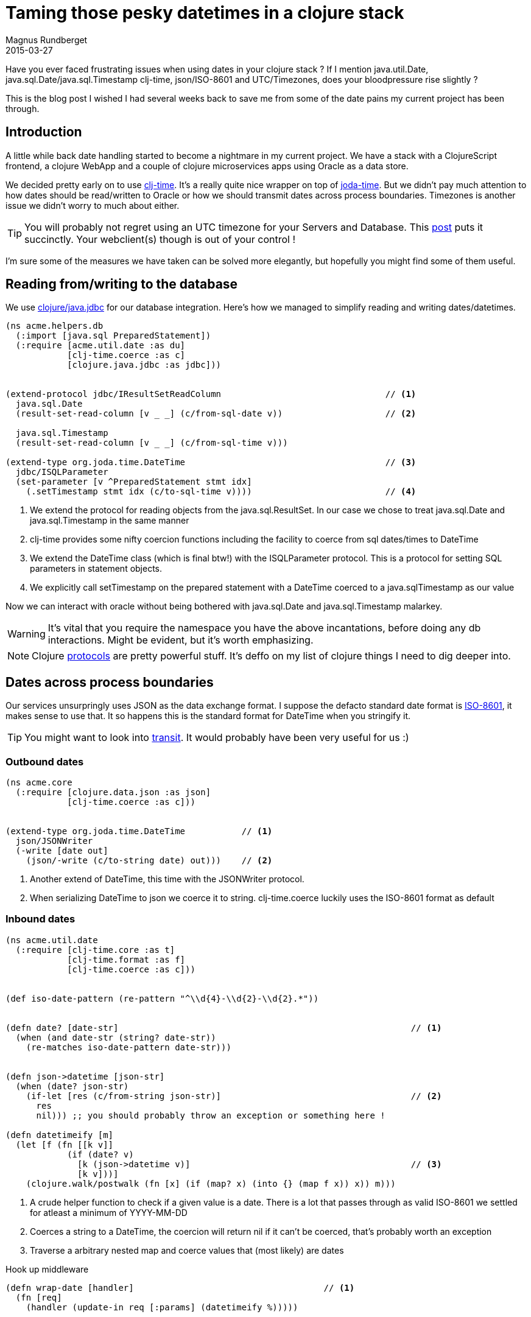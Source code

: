 = Taming those pesky datetimes in a clojure stack
Magnus Rundberget
2015-03-27
:jbake-type: post
:jbake-status: published
:jbake-tags: clojure, clojurescript, date
:imagesdir: /blog/2015/
:icons: font
:id: clojure_dates


Have you ever faced frustrating issues when using dates in your clojure stack ? If I mention java.util.Date, java.sql.Date/java.sql.Timestamp
clj-time, json/ISO-8601 and UTC/Timezones, does your bloodpressure rise slightly ?

This is the blog post I wished I had several weeks back to save me from some of the date pains my current project has been through.



== Introduction
A little while back date handling started to become a nightmare in my current project. We have a stack with
a ClojureScript frontend, a clojure WebApp and a couple of clojure microservices apps using Oracle as a data store.


We decided pretty early on to use https://github.com/clj-time/clj-time[clj-time]. It's a really quite nice wrapper on top of http://www.joda.org/joda-time/[joda-time].
But we didn't pay much attention to how dates should be read/written to Oracle or how we should transmit dates across process boundaries.
Timezones is another issue we didn't worry to much about either.


TIP: You will probably not regret using an UTC timezone for your Servers and Database. This http://yellerapp.com/posts/2015-01-12-the-worst-server-setup-you-can-make.html[post] puts it succinctly.
Your webclient(s) though is out of your control !


I'm sure some of the measures we have taken can be solved more elegantly, but hopefully you might find some of them useful.


== Reading from/writing to the database
We use https://github.com/clojure/java.jdbc[clojure/java.jdbc] for our database integration. Here's how we managed to
simplify reading and writing dates/datetimes.

[source,clojure]
----
(ns acme.helpers.db
  (:import [java.sql PreparedStatement])
  (:require [acme.util.date :as du]
            [clj-time.coerce :as c]
            [clojure.java.jdbc :as jdbc]))


(extend-protocol jdbc/IResultSetReadColumn                                // <1>
  java.sql.Date
  (result-set-read-column [v _ _] (c/from-sql-date v))                    // <2>

  java.sql.Timestamp
  (result-set-read-column [v _ _] (c/from-sql-time v)))

(extend-type org.joda.time.DateTime                                       // <3>
  jdbc/ISQLParameter
  (set-parameter [v ^PreparedStatement stmt idx]
    (.setTimestamp stmt idx (c/to-sql-time v))))                          // <4>
----
<1> We extend the protocol for reading objects from the java.sql.ResultSet.
In our case we chose to treat java.sql.Date and java.sql.Timestamp in the same manner
<2> clj-time provides some nifty coercion functions including the facility to coerce from sql dates/times to DateTime
<3> We extend the DateTime class (which is final btw!) with the ISQLParameter protocol. This is a protocol for setting SQL parameters in statement objects.
<4> We explicitly call setTimestamp on the prepared statement with a DateTime coerced to a java.sqlTimestamp as our value


Now we can interact with oracle without being bothered with java.sql.Date and java.sql.Timestamp malarkey.

WARNING: It's vital that you require the namespace you have the above incantations, before doing any db interactions. Might be evident, but it's worth emphasizing.


NOTE: Clojure http://clojure.org/protocols[protocols] are pretty powerful stuff. It's deffo on my list of clojure things I need
to dig deeper into.


== Dates across process boundaries
Our services unsurpringly uses JSON as the data exchange format. I suppose the defacto standard date format is http://www.iso.org/iso/home/standards/iso8601.htm[ISO-8601],
it makes sense to use that. It so happens this is the standard format for DateTime when you stringify it.


TIP: You might want to look into https://github.com/cognitect/transit-format[transit]. It would probably have been very useful for us :)


=== Outbound dates

[source,clojure]
----
(ns acme.core
  (:require [clojure.data.json :as json]
            [clj-time.coerce :as c]))


(extend-type org.joda.time.DateTime           // <1>
  json/JSONWriter
  (-write [date out]
    (json/-write (c/to-string date) out)))    // <2>
----
<1> Another extend of DateTime, this time with the JSONWriter protocol.
<2> When serializing DateTime to json we coerce it to string. clj-time.coerce luckily uses the ISO-8601 format as default


=== Inbound dates
[source, clojure]
----
(ns acme.util.date
  (:require [clj-time.core :as t]
            [clj-time.format :as f]
            [clj-time.coerce :as c]))


(def iso-date-pattern (re-pattern "^\\d{4}-\\d{2}-\\d{2}.*"))


(defn date? [date-str]                                                         // <1>
  (when (and date-str (string? date-str))
    (re-matches iso-date-pattern date-str)))


(defn json->datetime [json-str]
  (when (date? json-str)
    (if-let [res (c/from-string json-str)]                                     // <2>
      res
      nil))) ;; you should probably throw an exception or something here !

(defn datetimeify [m]
  (let [f (fn [[k v]]
            (if (date? v)
              [k (json->datetime v)]                                           // <3>
              [k v]))]
    (clojure.walk/postwalk (fn [x] (if (map? x) (into {} (map f x)) x)) m)))
----
<1> A crude helper function to check if a given value is a date. There is a lot that passes through as valid ISO-8601
we settled for atleast a minimum of YYYY-MM-DD
<2> Coerces a string to a DateTime, the coercion will return nil if it can't be coerced, that's probably worth an exception
<3> Traverse a arbitrary nested map and coerce values that (most likely) are dates


.Hook up middleware
[source,clojure]
----

(defn wrap-date [handler]                                     // <1>
  (fn [req]
    (handler (update-in req [:params] (datetimeify %)))))


def app (-> routes
            auth/wrap-auth
            wrap-date                                         // <2>
            wrap-keyword-params
            wrap-json-params
            wrap-datasource
            wrap-params
            wrap-config))
----
<1> Middleware that calls our helper function to coerce dates with the request map as input
<2> Hook up the middleware


== Handling dates in the webclient
We have a ClojureScript based client so it made sense for us to use https://github.com/andrewmcveigh/cljs-time[cljs-time].
It's very much inspired by clj-time, but there are some differences. The most obvious one is that there is no jodatime, so
http://docs.closure-library.googlecode.com/git/namespace_goog_date.html[Google Closure goog.date] is used behind the scenes.

.So how do we convert to and from the iSO-8601 string based format in our client ?
Surprisingly similar to how we do it on the server side as it happens !

[source,clojure]
----
;; require similar to the ones on the server side. cljs-time. rather than clj-time.


(defn datetimes->json [m]                                                       // <1>
  (let [f (fn [[k v]]
            (if (instance? goog.date.Date v)                                    // <2>
              [k (c/to-string v)]
              [k v]))]
    (clojure.walk/postwalk (fn [x] (if (map? x) (into {} (map f x)) x)) m)))


;; AJAX/HTTP Utils

(defn resp->view [resp]                                                         // <3>
  (-> resp
      (update-in [:headers] #(keywordize-keys %))
      (assoc-in [:body] (-> resp datetimeify :body))))                          // <4>

(defn view->req [params]                                                        // <5>
  (-> params
      datetimes->json))                                                         // <6>
----
<1> Function that traverses a nested map and converts from DateTime to ISO-8601
<2> Almost an instanceOf check to decide if the value is eligible for coercion
<3> Handy function to transform an ajax response to something appropriate for use in our client side logic
<4> datetimeify is identical to our server side impl
<5> Handy function to take a map, typically request params, and transform to something appropriate for communication
with a backend server. If you are using something like https://github.com/r0man/cljs-http[cljs-http] it might be appropriate to hook it in as a middleware.
<6> Coerce any DateTime values to ISO-8601 date strings


NOTE: What about timezones on the client ? The default for the datetime constructor in cljs-time is to use UTC. So when displaying
time and/or accepting date with time input from the client you need to convert to/from the appropriate timezone.

[source,clojure]
----
(ns acme.client
  (:require [cljs-time.format :as f]
            [cljs-time.core :as t]))


(def sample (t/now)) ;; lets say 2015-03-27T00:53:38.950Z


(->> sample
     t/to-default-time-zone                          ; UTC+1 for me
     (f/unparse (f/formatter "dd.MM.yyyy hh:mm")))   ; => 27.03.2015 01:53

----


== Summary
Using clojure protocols we managed to simplify reading and writing date(times) to the database. Protocols also helped us serialize
date(times) to json. For reading json we had to hack it a little bit. By using fairly similar libs for dates on both the client and our server apps
we managed to reuse quite a bit. In addition We have reasonable control of where we need to compensate for timezones.
Most importantly though, our server-side and client-side logic can work consistently with a sensible and powerful date implementation.











